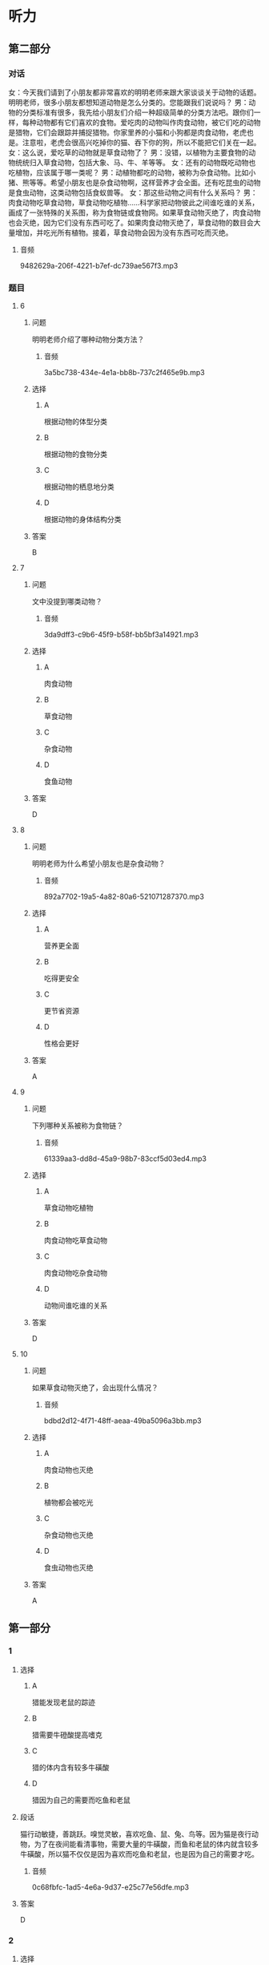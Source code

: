 * 听力

** 第二部分
:PROPERTIES:
:ID: 06c92c77-eef9-4063-be77-0bd5da3176df
:NOTETYPE: content-with-audio-5-multiple-choice-exercises
:END:

*** 对话

女：今天我们请到了小朋友都非常喜欢的明明老师来跟大家谈谈关于动物的话题。明明老师，很多小朋友都想知道动物是怎么分类的。您能跟我们说说吗？
男：动物的分类标准有很多，我先给小朋友们介绍一种超级简单的分类方法吧。跟你们一样，每种动物都有它们喜欢的食物。爱吃肉的动物叫作肉食动物，被它们吃的动物是猎物，它们会跟踪并捕捉猎物。你家里养的小猫和小狗都是肉食动物，老虎也是。注意啦，老虎会很高兴吃掉你的猫、吞下你的狗，所以不能把它们关在一起。
女：这么说，爱吃草的动物就是草食动物了？
男：没错，以植物为主要食物的动物统统归入草食动物，包括大象、马、牛、羊等等。
女：还有的动物既吃动物也吃植物，应该属于哪一类呢？
男：动植物都吃的动物，被称为杂食动物。比如小猪、熊等等。希望小朋友也是杂食动物啊，这样营养才会全面。还有吃昆虫的动物是食虫动物，这类动物包括食蚁兽等。
女：那这些动物之间有什么关系吗？
男：肉食动物吃草食动物，草食动物吃植物……科学家把动物彼此之间谁吃谁的关系，画成了一张特殊的关系图，称为食物链或食物网。如果草食动物灭绝了，肉食动物也会灭绝，因为它们没有东西可吃了。如果肉食动物灭绝了，草食动物的数目会大量增加，并吃光所有植物。接着，草食动物会因为没有东西可吃而灭绝。

**** 音频

9482629a-206f-4221-b7ef-dc739ae567f3.mp3

*** 题目

**** 6
:PROPERTIES:
:ID: 59d88310-c4c5-4eb2-ad80-9f188a8d8f0a
:END:

***** 问题

明明老师介绍了哪种动物分类方法？

****** 音频

3a5bc738-434e-4e1a-bb8b-737c2f465e9b.mp3

***** 选择

****** A

根据动物的体型分类

****** B

根据动物的食物分类

****** C

根据动物的栖息地分类

****** D

根据动物的身体结构分类

***** 答案

B

**** 7
:PROPERTIES:
:ID: d54513de-be1e-40e3-9665-2c681984e84c
:END:

***** 问题

文中没提到哪类动物？

****** 音频

3da9dff3-c9b6-45f9-b58f-bb5bf3a14921.mp3

***** 选择

****** A

肉食动物

****** B

草食动物

****** C

杂食动物

****** D

食鱼动物

***** 答案

D

**** 8
:PROPERTIES:
:ID: ce4fc365-dd59-4bb6-b712-a045ab55024d
:END:

***** 问题

明明老师为什么希望小朋友也是杂食动物？

****** 音频

892a7702-19a5-4a82-80a6-521071287370.mp3

***** 选择

****** A

营养更全面

****** B

吃得更安全

****** C

更节省资源

****** D

性格会更好

***** 答案

A

**** 9
:PROPERTIES:
:ID: 49d6f7b8-e120-4ffa-9180-f8bc257e7f77
:END:

***** 问题

下列哪种关系被称为食物链？

****** 音频

61339aa3-dd8d-45a9-98b7-83ccf5d03ed4.mp3

***** 选择

****** A

草食动物吃植物

****** B

肉食动物吃草食动物

****** C

肉食动物吃杂食动物

****** D

动物间谁吃谁的关系

***** 答案

D

**** 10
:PROPERTIES:
:ID: 1e6b9b44-d80a-4150-b275-f1cac3b18e28
:END:

***** 问题

如果草食动物灭绝了，会出现什么情况？

****** 音频

bdbd2d12-4f71-48ff-aeaa-49ba5096a3bb.mp3

***** 选择

****** A

肉食动物也灭绝

****** B

植物都会被吃光

****** C

杂食动物也灭绝

****** D

食虫动物也灭绝

***** 答案

A

** 第一部分

*** 1

**** 选择

***** A

猎能发现老鼠的踪迹

***** B

猎需要牛磴酸提高嗜克

***** C

猎的体内含有较多牛磺酸

***** D

猎因为自己的需要而吃鱼和老鼠

**** 段话

猫行动敏捷，善跳跃。嗅觉灵敏，喜欢吃鱼、鼠、兔、鸟等。因为猫是夜行动物，为了在夜间能看清事物，需要大量的牛磺酸，而鱼和老鼠的体内就含较多牛磺酸，所以猫不仅仅是因为喜欢而吃鱼和老鼠，也是因为自己的需要才吃。

***** 音频

0c68fbfc-1ad5-4e6a-9d37-e25c77e56dfe.mp3

**** 答案

D

*** 2

**** 选择

***** A

猎是睡眠时间最长的动物

***** B

老鼠和猪并不喜欢睡懒克

***** C

猎为了补充体力，睡眠时间比较长

***** D

狮子一生中三分之一的时间在睡克

**** 段话

我们常常看到猫趴在那儿睡觉。这并不是因为它们懒惰，而是为了补充精力。猫每天的睡眠时间比较长，在 12～16 小时之间，猫、老鼠、猪都喜欢睡懒觉。蝙蝠、沙鼠和狮子每天的睡眠时间更长，它们一生之中有多达三分之二的时间在梦乡中度过。

***** 音频

6427af15-d1b1-4ee2-83e4-3b15f292c3a3.mp3

**** 答案

C

*** 3

**** 选择

***** A

狗天生不喜欢与人交往

***** B

通过练习，所有的狗都能与人友善

***** C

狗与人的亲密关系要经过几年的时间才能建立起来

***** D

狗是否与人亲热，取决于出生后 3 ～ 7 周与人接触的程度

**** 段话

看到主人，狗会快活地扑过来，与人交往是狗的天性，但程度常取决于 3～7 周龄时其与人接触的程度。假如狗出生的头两个月只跟狗类在一起，不是由人类饲养的，或者说没有真正接触过人类，那它一生都不会亲近人，并难以训练。

***** 音频

c2ba5782-f2b9-488d-b593-721abfd56606.mp3

**** 答案

D

*** 4

**** 选择

***** A

天鹅是高贵的君子

***** B

白天鹅又称“口哨天鹅“

***** C

黑天鹅的嘴巴是红色的

***** D

小天鹅的叫声像喇叭一样

**** 段话

天鹅体态优雅迷人，好像高贵的君子。白天鹅浑身雪白，声音像喇叭一样洪亮。小天鹅叫声清脆，好像哨子声，所以也叫“口哨天鹅”。黑天鹅浑身长着卷曲的黑褐色羽毛，嘴巴是红色的。

***** 音频

dc8958c4-88f8-40a7-a338-0907d7655187.mp3

**** 答案

C

*** 5

**** 选择

***** A

鸽孔是方向感很强的鸟类

***** B

信鸽的身体里安装丁遥控器

***** C

所有鸟都能准确无误地飞回家

***** D

原鸽可以飞行几十个小时而不疲倦

**** 段话

鸽子的方向感极强，特别是信鸽，无论飞出去多远，都能准确无误地飞回家，好像身体里安装了一个遥控器一样。常生活在山区的原鸽有很强的飞翔能力，一天可以飞行十几个小时而不疲倦。

***** 音频

21e06450-37dd-4b00-ad9d-9207b6874ea8.mp3

**** 答案

A

** 第三部分

*** 11-13

**** 课文

每当夏天来到，我们就会在花园里、草坪上，看到轻轻飞过的蜻蜓。而在池塘边，我们还会看到蜻蜓用尾巴在水面上一点，然后飞走。这是怎么回事呢？这其实是蜻蜓产卵的动作。第二年春天到来时，小蜻蜓便会破卵而出，慢慢长出跟妈妈一样的翅膀。

蜻蜓常常一边飞行，一边寻找小昆虫，一碰上猎物，就会立刻进攻。它们用6 只脚把猎物钩住，然后送入口中。据科学家研究，蜻蜓靠“运动伪装”来追踪猎物。蜻蜓慢慢靠近猎物，在猎物的眼中，飞行的蜻蜓好像是个固定的点，因此完全不知危险已经来临。

蜻蜓的头顶有一对亮晶晶的大眼睛，这就是复眼。复眼给了它们非常敏锐和宽广的视觉。所以蜻蜓能在飞行时看清各个方向每个角落的动静。

**** 题目

***** 11

****** 选择

******* A

喝水

******* B

洗深

******* C

产卵

******* D

照顾小蜻蜍

****** 问题

蜻蜓用尾巴在水面上一点是在干什么？

****** 答案

C

***** 12

****** 选择

******* A

立刻进攻

******* B

运动伪装

******* C

快速飞行

******* D

固定不动

****** 问题

蜻蜓用什么方法追踪猎物？

****** 答案

B

***** 13

****** 选择

******* A

蜻蜓的眼睛很大

******* B

蜻蜓的眼睛很亮

******* C

蜻蜓的眼睛是复眼

******* D

蜻蜓的眼睛在头顶

****** 问题

蜻蜓为什么能看清各个方向的动静？

****** 答案

C

*** 14-17

**** 课文

在春天或夏天的雨后，我们常能看到慢慢爬行的蜗牛。小小的蜗牛背着重重的外壳，一副吃力的样子，但这个壳却是用来保护蜗牛的“房子”。一旦遇到危险，蜗牛就会缩进里面，躲过侵扰。蜗牛大多生活在温暖、潮湿的地方，喜欢在植物丛中躲避太阳直晒。

蜗牛以蔬菜、青草、瓜果为食，它是怎么吃东西的呢？蜗牛的舌头上有 135排整齐的角质牙齿，总共有 14000 多颗牙齿，称得上是世界上牙齿最多的动物。蜗牛就是利用这些牙齿，刮下蔬菜、青草和瓜果皮来进食。

蜗牛的头上有两对触角，一对长一对短。长触角上的两个黑点是眼睛，不过视力不太好，幸亏这对长触角能伸缩自如，摸索前进，帮助眼睛了解周围的情况。蜗牛的那对小触角具有嗅觉功能，如果受到损伤，它们就很难找到食物了。

**** 题目

***** 14

****** 选择

******* A

用来储存食物

******* B

用来保护蜗牛

******* C

用来给蜗牛保温

******* D

用来躲避太阳直晒

****** 问题

蜗牛的外壳有什么作用？

****** 答案

B

***** 15

****** 选择

******* A

安静的地方

******* B

凉爽的地方

******* C

温暖、潮湿的地方

******* D

有太阳直晒的地方

****** 问题

蜗牛喜欢在什么样的环境中生活？

****** 答案

C

***** 16

****** 选择

******* A

重重的外壳

******* B

灵活的舌头

******* C

舌头上的牙齿

******* D

长短两对触角

****** 问题

蜗牛利用什么来吃东西？

****** 答案

C

***** 17

****** 选择

******* A

视觉功能

******* B

嗜觉功能

******* C

帮助蜗牛消化食物

******* D

帮助蜗牛躲过侵扰

****** 问题

蜗牛的小触角具有什么功能？

****** 答案

B

